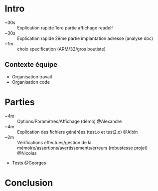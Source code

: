 * Intro
- ~30s :: Explication rapide 1ère partie affichage readelf
- ~30s :: Explication rapide 2ème partie implantation adresse (analyse doc)
- ~1m :: choix specification (ARM/32/gros boutiste)

** Contexte équipe
- Organisation travail
- Organisation code

* Parties
- ~4m :: Options/Paramètres/Affichage (démo) @Alexandre
- ~4m :: Explication des fichiers générées (test.o et test2.o) @Albin
- ~2m :: Vérifications effectués/gestion de la
  mémoire/assertions/avertissements/erreurs (robustesse projet) @Nicolas
- Tests @Georges

* Conclusion


